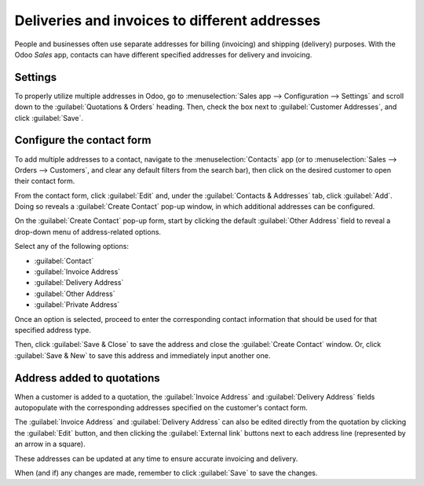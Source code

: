 ==============================================
Deliveries and invoices to different addresses
==============================================

People and businesses often use separate addresses for billing (invoicing) and shipping (delivery)
purposes. With the Odoo *Sales* app, contacts can have different specified addresses for delivery
and invoicing.

Settings
========

To properly utilize multiple addresses in Odoo, go to :menuselection:`Sales app --> Configuration
--> Settings` and scroll down to the :guilabel:`Quotations & Orders` heading. Then, check the box
next to :guilabel:`Customer Addresses`, and click :guilabel:`Save`.

.. image:: different_addresses/customer-addresses-setting.png
   :align: center
   :alt: Activate the Customer Addresses setting.

Configure the contact form
==========================

To add multiple addresses to a contact, navigate to the :menuselection:`Contacts` app (or to
:menuselection:`Sales --> Orders --> Customers`, and clear any default filters from the search
bar), then click on the desired customer to open their contact form.

From the contact form, click :guilabel:`Edit` and, under the :guilabel:`Contacts & Addresses` tab,
click :guilabel:`Add`. Doing so reveals a :guilabel:`Create Contact` pop-up window, in which
additional addresses can be configured.

.. image:: different_addresses/contact-form-add-address.png
   :align: center
   :alt: Add a contact/address to the contact form

On the :guilabel:`Create Contact` pop-up form, start by clicking the default :guilabel:`Other
Address` field to reveal a drop-down menu of address-related options.

Select any of the following options:

- :guilabel:`Contact`
- :guilabel:`Invoice Address`
- :guilabel:`Delivery Address`
- :guilabel:`Other Address`
- :guilabel:`Private Address`

Once an option is selected, proceed to enter the corresponding contact information that should be
used for that specified address type.

.. image:: different_addresses/create-contact-window.png
   :align: center
   :alt: Create a new contact/address on a contact form.

Then, click :guilabel:`Save & Close` to save the address and close the :guilabel:`Create Contact`
window. Or, click :guilabel:`Save & New` to save this address and immediately input another one.

Address added to quotations
===========================

When a customer is added to a quotation, the :guilabel:`Invoice Address` and :guilabel:`Delivery
Address` fields autopopulate with the corresponding addresses specified on the customer's contact
form.

.. image:: different_addresses/quotation-address-autopopulate.png
   :align: center
   :alt: Invoice and Delivery Addresses autopopulate on a quotation.

The :guilabel:`Invoice Address` and :guilabel:`Delivery Address` can also be edited directly from
the quotation by clicking the :guilabel:`Edit` button, and then clicking the :guilabel:`External
link` buttons next to each address line (represented by an arrow in a square).

These addresses can be updated at any time to ensure accurate invoicing and delivery.

When (and if) any changes are made, remember to click :guilabel:`Save` to save the changes.
